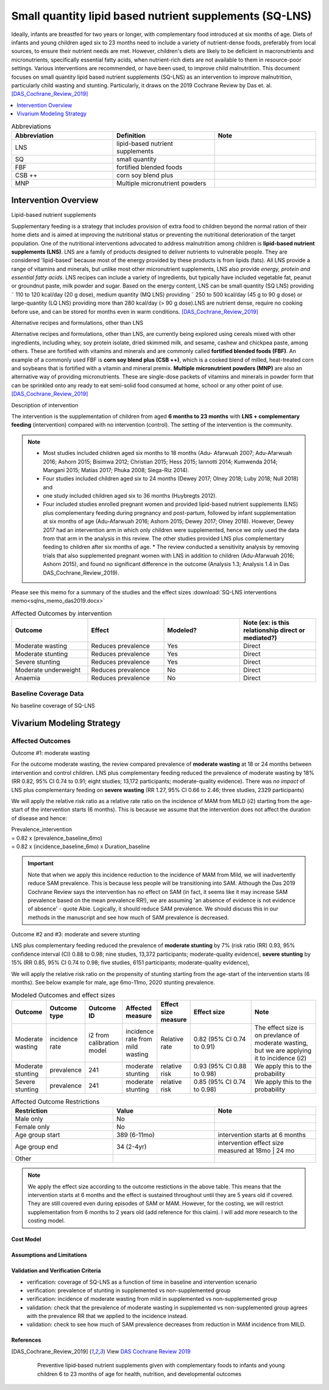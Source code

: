 .. role:: underline
    :class: underline
..
  Section title decorators for this document:

  ==============
  Document Title
  ==============

  Section Level 1
  ---------------

  Section Level 2
  +++++++++++++++

  Section Level 3
  ~~~~~~~~~~~~~~~

  Section Level 4
  ^^^^^^^^^^^^^^^

  Section Level 5
  '''''''''''''''

  The depth of each section level is determined by the order in which each
  decorator is encountered below. If you need an even deeper section level, just
  choose a new decorator symbol from the list here:
  https://docutils.sourceforge.io/docs/ref/rst/restructuredtext.html#sections
  And then add it to the list of decorators above.

.. _lipid_based_nutrient_supplements:

========================================================
Small quantity lipid based nutrient supplements (SQ-LNS)
========================================================

Ideally, infants are breastfed for two years or longer, with complementary food introduced at six months of age. Diets of infants and young children aged six to 23 months need to include a variety of nutrient-dense foods, preferably from local sources, to ensure their nutrient needs are met. However, children's diets are likely to be deficient in macronutrients and micronutrients, specifically essential fatty acids, when nutrient-rich diets are not available to them in resource-poor settings. Various interventions are recommended, or have been used, to improve child malnutrition. This document focuses on small quantity lipid based nutrient supplements (SQ-LNS) as an intervention to improve malnutrition, particularly child wasting and stunting. Particularly, it draws on the 2019 Cochrane Review by Das et. al. [DAS_Cochrane_Review_2019]_

.. todo::

  Add a brief introductory paragraph for this document.

.. contents::
   :local:
   :depth: 1

.. list-table:: Abbreviations
  :widths: 15 15 15
  :header-rows: 1

  * - Abbreviation
    - Definition
    - Note
  * - LNS
    - lipid-based nutrient supplements
    - 
  * - SQ
    - small quantity
    - 
  * - FBF 
    - fortified blended foods
    -
  * - CSB ++
    - corn soy blend plus
    -
  * - MNP
    - Multiple micronutrient powders
    - 

.. todo::

  Fill out table with any abbreviations and their definitions used in this document.

Intervention Overview
-----------------------

:underline:`Lipid-based nutrient supplements`

Supplementary feeding is a strategy that includes provision of extra food to children beyond the normal ration of their home diets
and is aimed at improving the nutritional status or preventing the nutritional deterioration of the target population. One of the nutritional
interventions advocated to address malnutrition among children is **lipid-based nutrient supplements (LNS)**. LNS are a family of
products designed to deliver nutrients to vulnerable people. They are considered 'lipid-based' because most of the energy provided
by these products is from lipids (fats). All LNS provide a range of vitamins and minerals, but unlike most other micronutrient supplements,
LNS also provide *energy, protein and essential fatty acids*. LNS recipes can include a variety of ingredients, but typically have included vegetable fat, peanut or groundnut paste, milk powder and sugar. Based on the energy content, LNS can be small quantity (SQ LNS) providing ˜ 110 to 120 kcal/day (20 g dose), medium quantity (MQ LNS) providing ˜ 250 to 500 kcal/day (45 g to 90 g dose) or large-quantity (LQ LNS) providing
more than 280 kcal/day (> 90 g dose).LNS are nutrient dense, require no cooking before use, and can be stored for months even in warm conditions. 
[DAS_Cochrane_Review_2019]_

:underline:`Alternative recipes and formulations, other than LNS`

Alternative recipes and formulations, other than LNS, are currently being explored using cereals mixed with other ingredients, including
whey, soy protein isolate, dried skimmed milk, and sesame, cashew and chickpea paste, among others. These are
fortified with vitamins and minerals and are commonly called **fortified blended foods (FBF)**. An example of a commonly used FBF
is **corn soy blend plus (CSB ++)**, which is a cooked blend of milled, heat-treated corn and soybeans that is fortified with a vitamin and
mineral premix. **Multiple micronutrient powders (MNP)** are also an alternative way of providing micronutrients. These are single-dose
packets of vitamins and minerals in powder form that can be sprinkled onto any ready to eat semi-solid food consumed at home,
school or any other point of use. [DAS_Cochrane_Review_2019]_


:underline:`Description of intervention`

The intervention is the supplementation of children from aged **6 months to 23 months** with **LNS + complementary feeding** (intervention) compared with no intervention (control). The setting of the intervention is the community. 

.. note::

  - Most studies included children aged six months to 18 months (Adu- Afarwuah 2007; Adu-Afarwuah 2016; Ashorn 2015; Bisimwa 2012; Christian 2015; Hess 2015; Iannotti 2014; Kumwenda 2014; Mangani 2015; Matias 2017; Phuka 2008; Siega-Riz 2014). 
  - Four studies included children aged six to 24 months (Dewey 2017; Olney 2018; Luby   2018; Null 2018) and 
  - one study included children aged six to 36 months (Huybregts 2012). 
  - Four included studies enrolled pregnant women and provided lipid-based nutrient supplements (LNS) plus complementary feeding during pregnancy and post-partum, followed by infant supplementation at six months of age (Adu-Afarwuah 2016; Ashorn 2015; Dewey 2017; Olney 2018). However, Dewey 2017 had an intervention arm in which only children were supplemented, hence we only used the data from that arm in the analysis in this review. The other studies provided LNS plus complementary feeding to children after six months of age. * The review conducted a sensitivity analysis by removing trials that also supplemented pregnant women with LNS in addition to children (Adu-Afarwuah 2016; Ashorn 2015), and found no significant difference in the outcome (Analysis 1.3; Analysis 1.4 in Das DAS_Cochrane_Review_2019).


Please see this memo for a summary of the studies and the effect sizes :download:`SQ-LNS interventions memo<sqlns_memo_das2019.docx>`
  
.. list-table:: Affected Outcomes by intervention
  :widths: 15 15 15 15
  :header-rows: 1

  * - Outcome
    - Effect
    - Modeled?
    - Note (ex: is this relationship direct or mediated?)
  * - Moderate wasting
    - Reduces prevalence
    - Yes
    - Direct
  * - Moderate stunting
    - Reduces prevalence
    - Yes
    - Direct
  * - Severe stunting
    - Reduces prevalence
    - Yes
    - Direct
  * - Moderate underweight
    - Reduces prevalence
    - No
    - Direct
  * - Anaemia
    - Reduces prevalence
    - No
    - Direct


Baseline Coverage Data
++++++++++++++++++++++++

No baseline coverage of SQ-LNS


Vivarium Modeling Strategy
--------------------------

Affected Outcomes
+++++++++++++++++

:underline:`Outcome #1: moderate wasting`

For the outcome moderate wasting, the review compared prevalence of **moderate wasting** at 18 or 24 months between intervention and control children. LNS plus complementary feeding reduced the prevalence of moderate wasting by 18% (RR 0.82, 95% CI 0.74 to 0.91; eight studies; 13,172 participants; moderate-quality evidence). There was *no impact* of LNS plus complementary feeding on **severe wasting** (RR 1.27, 95% CI 0.66 to 2.46; three studies, 2329 participants)

We will apply the relative risk ratio as a relative rate ratio on the incidence of MAM from MILD (i2) starting from the age-start of the intervention starts (6 months). This is because we assume that the intervention does not affect the duration of disease and hence:

| Prevalence_intervention 
| = 0.82 x (prevalence_baseline_6mo) 
| = 0.82 x (incidence_baseline_6mo) x Duration_baseline

.. important::

  Note that when we apply this incidence reduction to the incidence of MAM from Mild, we will inadvertently reduce SAM prevalence. This is because less people will be transitioning into SAM. Although the Das 2019 Cochrane Review says the intervention has no effect on SAM (in fact, it seems like it may increase SAM prevalence based on the mean prevalence RR!), we are assuming 'an absence of evidence is not evidence of absence' - quote Abie. Logically, it should reduce SAM prevalence. We should discuss this in our methods in the manuscript and see how much of SAM prevalence is decreased. 

.. todo::
  
  Try this out in the nano-sim to see how the intervention affects moderate wasting prevalence when RR applied to i2. 

.. todo::
  
  Think about whether we want to apply the full reduction in incidence at 6 months or we have a gradual reduction in incidence, reaching full reduction at 18 months? 
  Answer: we will start simple and apply immediately to 6 months (no gradual ramp-up). We can add complexity later. 

:underline:`Outcome #2 and #3: moderate and severe stunting`

LNS plus complementary feeding reduced the prevalence of **moderate stunting** by 7% (risk ratio (RR) 0.93, 95% confidence interval (CI) 0.88 to 0.98; nine studies, 13,372 participants; moderate-quality evidence), **severe stunting** by 15% (RR 0.85, 95% CI 0.74 to 0.98; five studies, 6151 participants; moderate-quality evidence), 

We will apply the relative risk ratio on the propensity of stunting starting from the age-start of the intervention starts (6 months). See below example for male, age 6mo-11mo, 2020 stunting prevalence.


.. image:: viviarium_strategy_stunting.svg


.. list-table:: Modeled Outcomes and effect sizes
  :widths: 10 10 10 10 10 25 25
  :header-rows: 1

  * - Outcome
    - Outcome type
    - Outcome ID
    - Affected measure
    - Effect size measure
    - Effect size
    - Note
  * - Moderate wasting
    - incidence rate
    - i2 from calibration model
    - incidence rate from mild wasting
    - Relative rate
    - 0.82 (95% CI 0.74 to 0.91)
    - The effect size is on prevlance of moderate wasting, but we are applying it to incidence (i2)
  * - Moderate stunting
    - prevalence
    - 241
    - moderate stunting
    - relative risk
    - 0.93 (95% CI 0.88 to 0.98)
    - We apply this to the probability
  * - Severe stunting
    - prevalence
    - 241
    - moderate stunting
    - relative risk
    - 0.85 (95% CI 0.74 to 0.98)
    - We apply this to the probability


.. list-table:: Affected Outcome Restrictions
  :widths: 15 15 15
  :header-rows: 1

  * - Restriction
    - Value
    - Note
  * - Male only
    - No
    - 
  * - Female only
    - No
    - 
  * - Age group start
    - 389 (6-11mo)
    - intervention starts at 6 months 
  * - Age group end
    - 34 (2-4yr)
    - intervention effect size measured at 18mo | 24 mo
  * - Other
    - 
    - 

.. note::
 
  We apply the effect size according to the outcome restictions in the above table. This means that the intervention starts at 6 months and the effect is sustained throughout until they are 5 years old if covered. They are still covered even during episodes of SAM or MAM. However, for the costing, we will restrict supplementation from 6 months to 2 years old (add reference for this claim). I will add more research to the costing model. 


.. todo::

  Note research considerations related to generalizability of the effect sizes listed above as well as the strength of the causal criteria, as discussed on the :ref:`general research consideration document <general_research>`.


Cost Model
~~~~~~~~~~


Assumptions and Limitations
~~~~~~~~~~~~~~~~~~~~~~~~~~~~

Validation and Verification Criteria
~~~~~~~~~~~~~~~~~~~~~~~~~~~~~~~~~~~~~~

- verification: coverage of SQ-LNS as a function of time in baseline and intervention scenario
- verification: prevalence of stunting in supplemented vs non-supplemented group
- verification: incidence of moderate wasting from mild in supplemented vs non-supplemented group
- validation: check that the prevalence of moderate wasting in supplemented vs non-supplemented group agrees with the prevalence RR that we applied to the incidence instead. 
- validation: check to see how much of SAM prevalence decreases from reduction in MAM incidence from MILD. 

.. todo::
  
  Did we say we can ramp up coverage to 100% in our scenarios and then we can look between 100% covered in scenario vs. 100% uncovered in baseline? Rather than within the scenario of 90% covered vs 10% uncovered?

.. csv-table:: SQ-LNS intervention output table shell for v & v (Ethiopia)
   :file: sqlns_vv_output_shell.csv
   :widths: 20, 20, 10, 10, 10, 20, 20, 10
   :header-rows: 1


References
~~~~~~~~~~

.. [DAS_Cochrane_Review_2019] 
  
  View `DAS Cochrane Review 2019`_

    Preventive lipid‐based nutrient supplements given with complementary foods to infants and young children 6 to 23 months of age for health, nutrition, and developmental outcomes

.. _`DAS Cochrane Review 2019`: https://www.cochranelibrary.com/cdsr/doi/10.1002/14651858.CD012611.pub3/full
